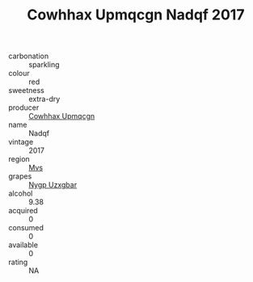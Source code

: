 :PROPERTIES:
:ID:                     7f999044-89f9-41d8-a01f-01aaf25b20fa
:END:
#+TITLE: Cowhhax Upmqcgn Nadqf 2017

- carbonation :: sparkling
- colour :: red
- sweetness :: extra-dry
- producer :: [[id:3e62d896-76d3-4ade-b324-cd466bcc0e07][Cowhhax Upmqcgn]]
- name :: Nadqf
- vintage :: 2017
- region :: [[id:70da2ddd-e00b-45ae-9b26-5baf98a94d62][Mvs]]
- grapes :: [[id:f4d7cb0e-1b29-4595-8933-a066c2d38566][Nygp Uzxgbar]]
- alcohol :: 9.38
- acquired :: 0
- consumed :: 0
- available :: 0
- rating :: NA


